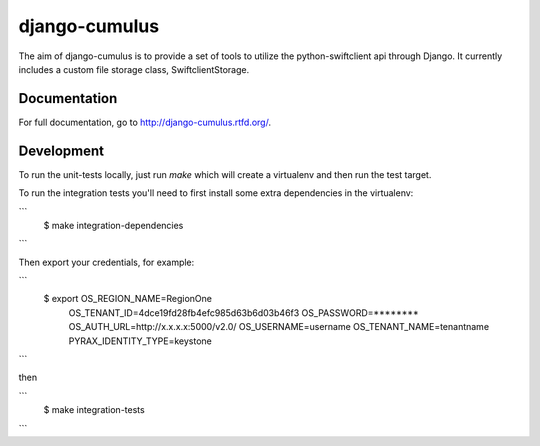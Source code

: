 django-cumulus
==============

The aim of django-cumulus is to provide a set of tools to utilize the
python-swiftclient api through Django. It currently includes a
custom file storage class, SwiftclientStorage.

.. image:: https://travis-ci.org/richleland/django-cumulus.png?branch=master

Documentation
*************

For full documentation, go to http://django-cumulus.rtfd.org/.


Development
***********

To run the unit-tests locally, just run `make` which will create
a virtualenv and then run the test target.

To run the integration tests you'll need to first install
some extra dependencies in the virtualenv:

```
 $ make integration-dependencies
```

Then export your credentials, for example:

```
 $ export OS_REGION_NAME=RegionOne \
          OS_TENANT_ID=4dce19fd28fb4efc985d63b6d03b46f3 \
          OS_PASSWORD=******** \
          OS_AUTH_URL=http://x.x.x.x:5000/v2.0/ \
          OS_USERNAME=username \
          OS_TENANT_NAME=tenantname \
          PYRAX_IDENTITY_TYPE=keystone
```

then

```
 $ make integration-tests
```
